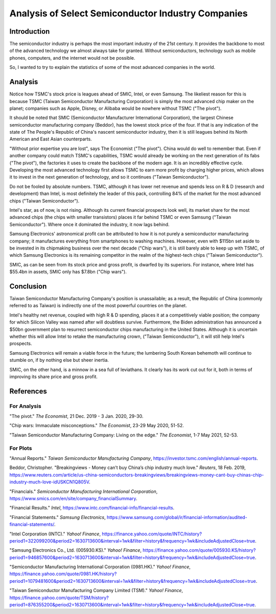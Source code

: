 Analysis of Select Semiconductor Industry Companies
=====================================================


Introduction
-------------

The semiconductor industry is perhaps the most important industry of the 21st century. It provides
the backbone to most of the advanced technology we almost always take for granted. Without
semiconductors, technology such as mobile phones, computers, and the internet would not be possible.

So, I wanted to try to explain the statistics of some of the most advanced companies in the world.


Analysis
----------

.. image:: ../images/Stock_prices.png

Notice how TSMC's stock price is leagues ahead of SMIC, Intel, or even Samsung. The likeliest reason for this is because
TSMC (Taiwan Semiconductor Manufacturing Corporation) is simply the most advanced chip maker on the planet;
companies such as Apple, Disney, or Alibaba would be nowhere without TSMC ("The pivot").

It should be noted that SMIC (Semiconductor Manufacturer International Corporation), the largest
Chinese semiconductor manufacturing company (Beddor), has the lowest stock price of the four. If that is
any indication of the state of The People's Republic of China's nascent semiconductor industry,
then it is still leagues behind its North American and East Asian counterparts.

"Without prior expertise you are lost", says The Economist ("The pivot"). China would do well to remember that. Even if
another company could match TSMC's capabilities, TSMC would already be working on the next generation
of its fabs ("The pivot"), the factories it uses to create the backbone of the modern age. It is an
incredibly effective cycle. Developing the most advanced technology first allows TSMC to earn more profit by
charging higher prices, which allows it to invest in the next generation of technology, and so it
continues ("Taiwan Semiconductor").

.. image:: ../images/Plotted_statistics.png

Do not be fooled by absolute numbers. TSMC, although it has lower net revenue and spends less on
R & D (research and development) than Intel, is most definitely the leader of this pack, controlling
84% of the market for the most advanced chips ("Taiwan Semiconductor").

Intel's star, as of now, is not rising. Although its current financial prospects look well, its
market share for the most advanced chips (the chips with smaller transistors) places it far behind TSMC
or even Samsung ("Taiwan Semiconductor"). Where once it dominated the industry, it now lags behind.

Samsung Electronics' astronomical profit can be attributed to how it is not purely a semiconductor
manufacturing company; it manufactures everything from smartphones to washing machines. However, even with $115bn set aside 
to be invested in its chipmaking business over the next decade ("Chip wars"), it is still barely able to keep up
with TSMC, of which Samsung Electronics is its remaining competitor in the realm of the
highest-tech chips ("Taiwan Semiconductor").

SMIC, as can be seen from its stock price and gross profit, is dwarfed by its superiors. For instance, where Intel has
$55.4bn in assets, SMIC only has $7.8bn ("Chip wars").


Conclusion
------------

Taiwan Semiconductor Manufacturing Company's position is unassailable; as a result, the Republic of China
(commonly referred to as Taiwan) is indirectly one of the most powerful countries on the planet.

Intel's healthy net revenue, coupled with high R & D spending, places it at a competitively viable
position; the company for which Silicon Valley was named after will doubtless survive. Furthermore,
the Biden administration has announced a $50bn government plan to resurrect semiconductor chips
manufacturing in the United States. Although it is uncertain whether this will allow Intel to retake
the manufacturing crown, ("Taiwan Semiconductor"), it will still help Intel's prospects.

Samsung Electronics will remain a viable force in the future; the lumbering South Korean behemoth will continue
to stumble on, if by nothing else but sheer inertia.

SMIC, on the other hand, is a minnow in a sea full of leviathans. It clearly has its work cut out
for it, both in terms of improving its share price and gross profit.


References
-----------

For Analysis
~~~~~~~~~~~~~

"The pivot." *The Economist*, 21 Dec. 2019 - 3 Jan. 2020, 29-30.

"Chip wars: Immaculate misconceptions." *The Economist*, 23-29 May 2020, 51-52.

"Taiwan Semiconductor Manufacturing Company: Living on the edge." *The Economist*, 1-7 May 2021, 52-53.

For Plots
~~~~~~~~~~

"Annual Reports." *Taiwan Semiconductor Manufacturing Company*, https://investor.tsmc.com/english/annual-reports.

Beddor, Christopher. "Breakingviews - Money can’t buy China’s chip industry much love." *Reuters*, 18 Feb. 2019,
https://www.reuters.com/article/us-china-semiconductors-breakingviews/breakingviews-money-cant-buy-chinas-chip-industry-much-love-idUSKCN1Q805V.

"Financials." *Semiconductor Manufacturing International Corporation*, https://www.smics.com/en/site/company_financialSummary.

"Financial Results."  *Intel*, https://www.intc.com/financial-info/financial-results.

"Financial Statements." *Samsung Electronics*, https://www.samsung.com/global/ir/financial-information/audited-financial-statements/.

"Intel Corporation (INTC)." *Yahoo! Finance*, https://finance.yahoo.com/quote/INTC/history?period1=322099200&period2=1630713600&interval=1wk&filter=history&frequency=1wk&includeAdjustedClose=true.

"Samsung Electronics Co., Ltd. (005930.KS)." *Yahoo! Finance*, https://finance.yahoo.com/quote/005930.KS/history?period1=946857600&period2=1630713600&interval=1wk&filter=history&frequency=1wk&includeAdjustedClose=true.

"Semiconductor Manufacturing International Corporation (0981.HK)." *Yahoo! Finance*, https://finance.yahoo.com/quote/0981.HK/history?period1=1079481600&period2=1630713600&interval=1wk&filter=history&frequency=1wk&includeAdjustedClose=true.

"Taiwan Semiconductor Manufacturing Company Limited (TSM)." *Yahoo! Finance*, https://finance.yahoo.com/quote/TSM/history?period1=876355200&period2=1630713600&interval=1wk&filter=history&frequency=1wk&includeAdjustedClose=true.
